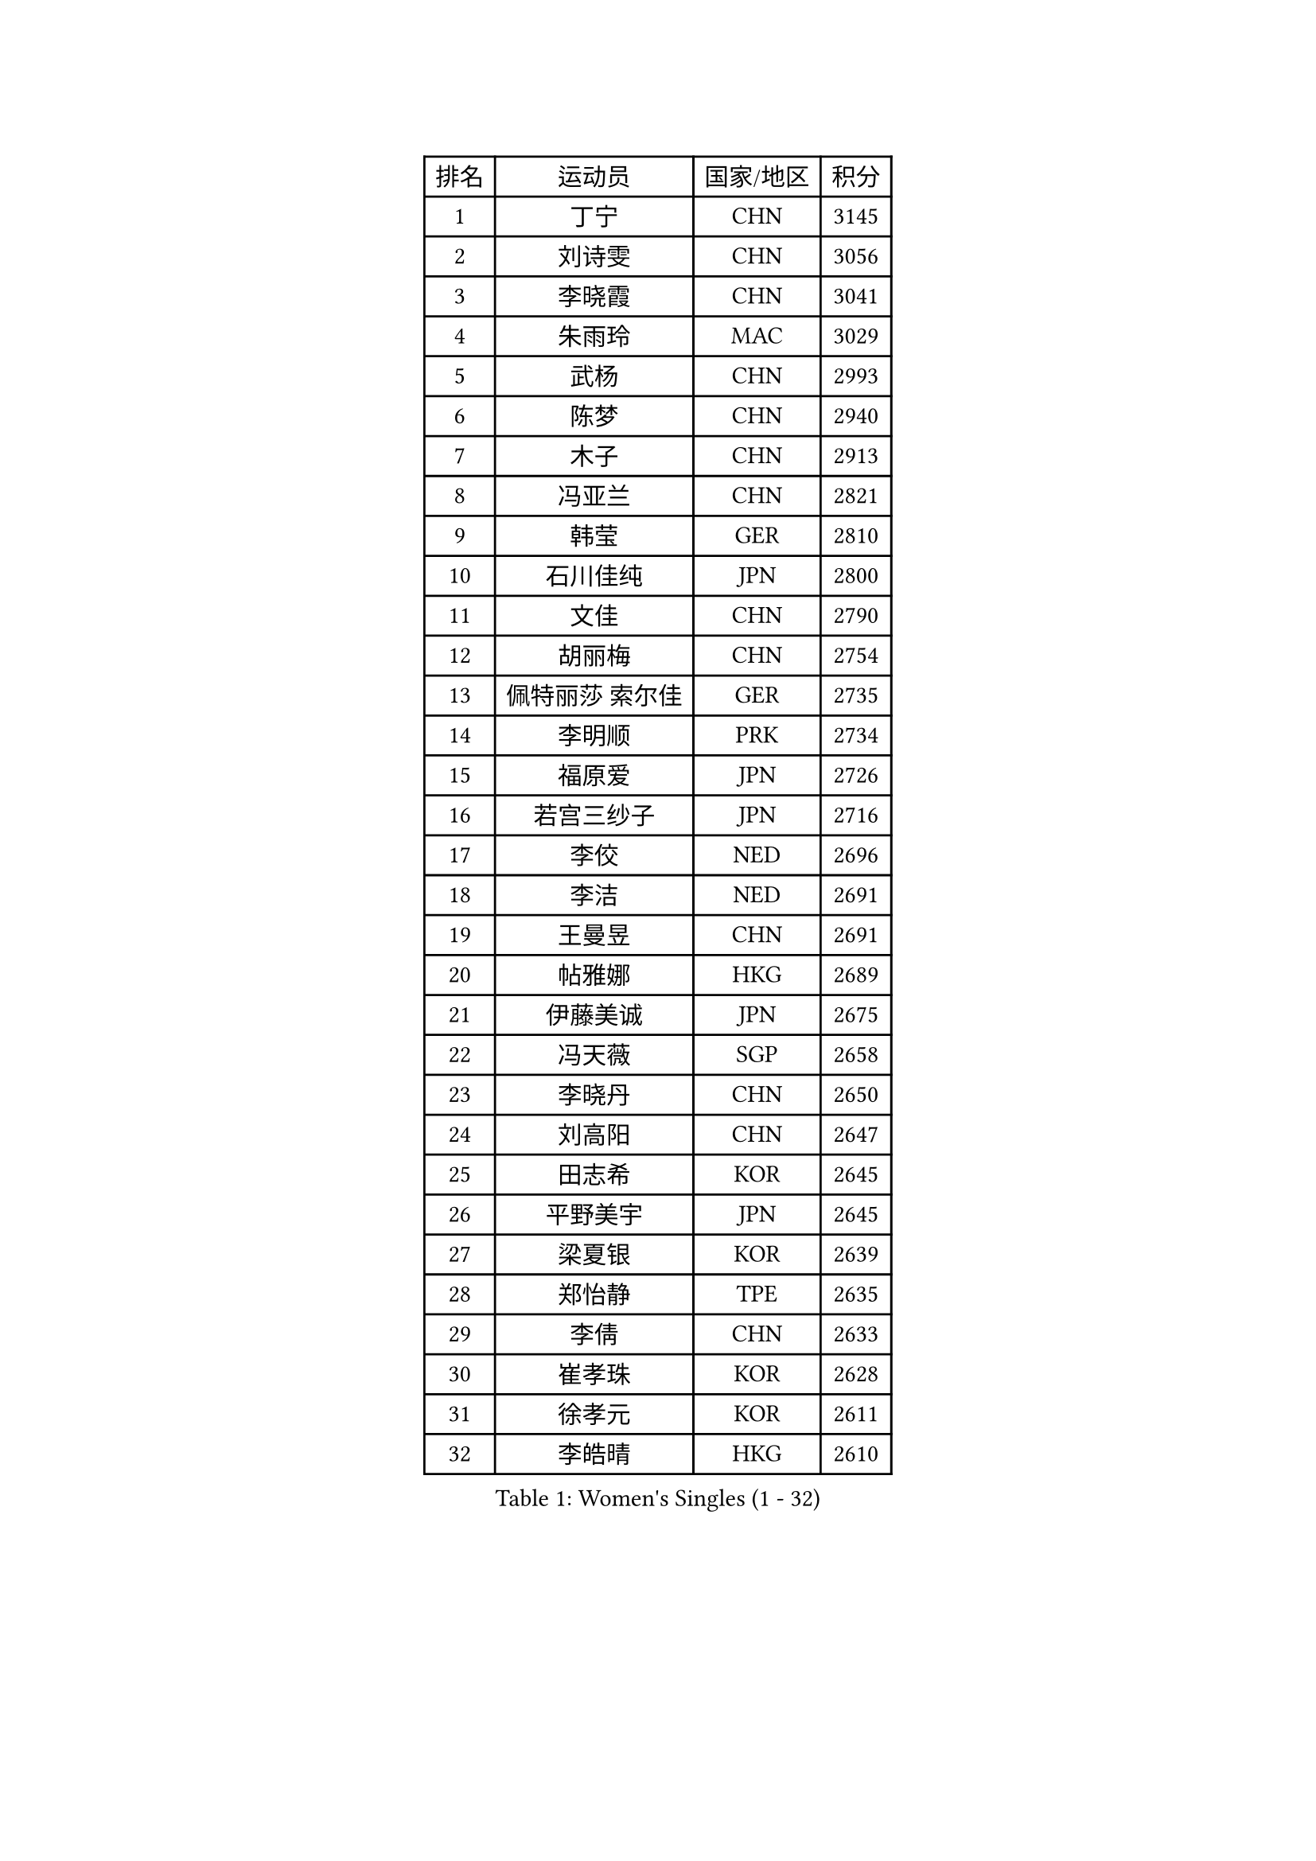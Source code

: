 
#set text(font: ("Courier New", "NSimSun"))
#figure(
  caption: "Women's Singles (1 - 32)",
    table(
      columns: 4,
      [排名], [运动员], [国家/地区], [积分],
      [1], [丁宁], [CHN], [3145],
      [2], [刘诗雯], [CHN], [3056],
      [3], [李晓霞], [CHN], [3041],
      [4], [朱雨玲], [MAC], [3029],
      [5], [武杨], [CHN], [2993],
      [6], [陈梦], [CHN], [2940],
      [7], [木子], [CHN], [2913],
      [8], [冯亚兰], [CHN], [2821],
      [9], [韩莹], [GER], [2810],
      [10], [石川佳纯], [JPN], [2800],
      [11], [文佳], [CHN], [2790],
      [12], [胡丽梅], [CHN], [2754],
      [13], [佩特丽莎 索尔佳], [GER], [2735],
      [14], [李明顺], [PRK], [2734],
      [15], [福原爱], [JPN], [2726],
      [16], [若宫三纱子], [JPN], [2716],
      [17], [李佼], [NED], [2696],
      [18], [李洁], [NED], [2691],
      [19], [王曼昱], [CHN], [2691],
      [20], [帖雅娜], [HKG], [2689],
      [21], [伊藤美诚], [JPN], [2675],
      [22], [冯天薇], [SGP], [2658],
      [23], [李晓丹], [CHN], [2650],
      [24], [刘高阳], [CHN], [2647],
      [25], [田志希], [KOR], [2645],
      [26], [平野美宇], [JPN], [2645],
      [27], [梁夏银], [KOR], [2639],
      [28], [郑怡静], [TPE], [2635],
      [29], [李倩], [CHN], [2633],
      [30], [崔孝珠], [KOR], [2628],
      [31], [徐孝元], [KOR], [2611],
      [32], [李皓晴], [HKG], [2610],
    )
  )#pagebreak()

#set text(font: ("Courier New", "NSimSun"))
#figure(
  caption: "Women's Singles (33 - 64)",
    table(
      columns: 4,
      [排名], [运动员], [国家/地区], [积分],
      [33], [侯美玲], [TUR], [2609],
      [34], [单晓娜], [GER], [2608],
      [35], [#text(gray, "文炫晶")], [KOR], [2602],
      [36], [李倩], [POL], [2601],
      [37], [陈幸同], [CHN], [2599],
      [38], [金景娥], [KOR], [2599],
      [39], [姜华珺], [HKG], [2597],
      [40], [倪夏莲], [LUX], [2590],
      [41], [车晓曦], [CHN], [2586],
      [42], [MIKHAILOVA Polina], [RUS], [2582],
      [43], [伊丽莎白 萨玛拉], [ROU], [2579],
      [44], [沈燕飞], [ESP], [2570],
      [45], [李芬], [SWE], [2561],
      [46], [傅玉], [POR], [2557],
      [47], [石垣优香], [JPN], [2546],
      [48], [LI Chunli], [NZL], [2546],
      [49], [#text(gray, "平野早矢香")], [JPN], [2545],
      [50], [MONTEIRO DODEAN Daniela], [ROU], [2541],
      [51], [顾玉婷], [CHN], [2540],
      [52], [陈可], [CHN], [2536],
      [53], [PESOTSKA Margaryta], [UKR], [2525],
      [54], [杨晓欣], [MON], [2522],
      [55], [GU Ruochen], [CHN], [2512],
      [56], [杜凯琹], [HKG], [2505],
      [57], [刘佳], [AUT], [2504],
      [58], [加藤美优], [JPN], [2501],
      [59], [于梦雨], [SGP], [2498],
      [60], [金宋依], [PRK], [2494],
      [61], [王艺迪], [CHN], [2482],
      [62], [NG Wing Nam], [HKG], [2477],
      [63], [何卓佳], [CHN], [2469],
      [64], [伊莲 埃万坎], [GER], [2469],
    )
  )#pagebreak()

#set text(font: ("Courier New", "NSimSun"))
#figure(
  caption: "Women's Singles (65 - 96)",
    table(
      columns: 4,
      [排名], [运动员], [国家/地区], [积分],
      [65], [PARTYKA Natalia], [POL], [2468],
      [66], [BILENKO Tetyana], [UKR], [2468],
      [67], [张蔷], [CHN], [2467],
      [68], [乔治娜 波塔], [HUN], [2463],
      [69], [#text(gray, "YOON Sunae")], [KOR], [2460],
      [70], [LIU Xi], [CHN], [2458],
      [71], [LI Xue], [FRA], [2457],
      [72], [张安], [USA], [2457],
      [73], [MAEDA Miyu], [JPN], [2457],
      [74], [佐藤瞳], [JPN], [2456],
      [75], [#text(gray, "李恩姬")], [KOR], [2456],
      [76], [吴佳多], [GER], [2453],
      [77], [索菲亚 波尔卡诺娃], [AUT], [2453],
      [78], [ZHOU Yihan], [SGP], [2451],
      [79], [SONG Maeum], [KOR], [2451],
      [80], [萨比亚 温特], [GER], [2450],
      [81], [刘斐], [CHN], [2449],
      [82], [森田美咲], [JPN], [2440],
      [83], [桥本帆乃香], [JPN], [2440],
      [84], [LIN Ye], [SGP], [2438],
      [85], [JIA Jun], [CHN], [2438],
      [86], [PARK Youngsook], [KOR], [2436],
      [87], [KIM Hye Song], [PRK], [2432],
      [88], [ABE Megumi], [JPN], [2430],
      [89], [邵杰妮], [POR], [2424],
      [90], [PASKAUSKIENE Ruta], [LTU], [2424],
      [91], [妮娜 米特兰姆], [GER], [2424],
      [92], [SUZUKI Rika], [JPN], [2423],
      [93], [曾尖], [SGP], [2418],
      [94], [DOLGIKH Maria], [RUS], [2415],
      [95], [#text(gray, "KIM Jong")], [PRK], [2407],
      [96], [BALAZOVA Barbora], [SVK], [2406],
    )
  )#pagebreak()

#set text(font: ("Courier New", "NSimSun"))
#figure(
  caption: "Women's Singles (97 - 128)",
    table(
      columns: 4,
      [排名], [运动员], [国家/地区], [积分],
      [97], [LANG Kristin], [GER], [2404],
      [98], [RI Mi Gyong], [PRK], [2404],
      [99], [#text(gray, "JIANG Yue")], [CHN], [2404],
      [100], [陈思羽], [TPE], [2404],
      [101], [维多利亚 帕芙洛维奇], [BLR], [2404],
      [102], [YOON Hyobin], [KOR], [2404],
      [103], [CHOI Moonyoung], [KOR], [2402],
      [104], [GRZYBOWSKA-FRANC Katarzyna], [POL], [2397],
      [105], [DIACONU Adina], [ROU], [2388],
      [106], [浜本由惟], [JPN], [2384],
      [107], [阿德里安娜 迪亚兹], [PUR], [2382],
      [108], [苏萨西尼 萨维塔布特], [THA], [2381],
      [109], [TAN Wenling], [ITA], [2380],
      [110], [KRAVCHENKO Marina], [ISR], [2379],
      [111], [YAN Chimei], [SMR], [2379],
      [112], [#text(gray, "PARK Seonghye")], [KOR], [2379],
      [113], [李时温], [KOR], [2379],
      [114], [LIU Xin], [CHN], [2378],
      [115], [KOMWONG Nanthana], [THA], [2377],
      [116], [PROKHOROVA Yulia], [RUS], [2374],
      [117], [MATSUZAWA Marina], [JPN], [2371],
      [118], [ODOROVA Eva], [SVK], [2367],
      [119], [RAMIREZ Sara], [ESP], [2363],
      [120], [LIU Hsing-Yin], [TPE], [2363],
      [121], [TASHIRO Saki], [JPN], [2362],
      [122], [SILVA Yadira], [MEX], [2360],
      [123], [NOSKOVA Yana], [RUS], [2358],
      [124], [早田希娜], [JPN], [2356],
      [125], [KREKINA Svetlana], [RUS], [2356],
      [126], [#text(gray, "XIAN Yifang")], [FRA], [2356],
      [127], [CHENG Hsien-Tzu], [TPE], [2356],
      [128], [CHA Hyo Sim], [PRK], [2356],
    )
  )